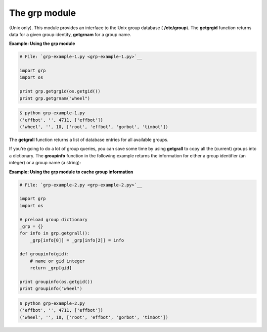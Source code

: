 






The grp module
===============




(Unix only). This module provides an interface to the Unix group
database ( **/etc/group**). The **getgrgid** function returns data for
a given group identity, **getgrnam** for a group name.

**Example: Using the grp module**

.. sourcecode:: python

    
    # File: `grp-example-1.py <grp-example-1.py>`__
    
    import grp
    import os
    
    print grp.getgrgid(os.getgid())
    print grp.getgrnam("wheel")
    


.. sourcecode:: python

    
    $ python grp-example-1.py
    ('effbot', '', 4711, ['effbot'])
    ('wheel', '', 10, ['root', 'effbot', 'gorbot', 'timbot'])




The **getgrall** function returns a list of database entries for all
available groups.



If you’re going to do a lot of group queries, you can save some time
by using **getgrall** to copy all the (current) groups into a
dictionary. The **groupinfo** function in the following example
returns the information for either a group identifier (an integer) or
a group name (a string):

**Example: Using the grp module to cache group information**

.. sourcecode:: python

    
    # File: `grp-example-2.py <grp-example-2.py>`__
    
    import grp
    import os
    
    # preload group dictionary
    _grp = {}
    for info in grp.getgrall():
        _grp[info[0]] = _grp[info[2]] = info
    
    def groupinfo(gid):
        # name or gid integer
        return _grp[gid]
    
    print groupinfo(os.getgid())
    print groupinfo("wheel")


.. sourcecode:: python

    
    $ python grp-example-2.py
    ('effbot', '', 4711, ['effbot'])
    ('wheel', '', 10, ['root', 'effbot', 'gorbot', 'timbot'])



